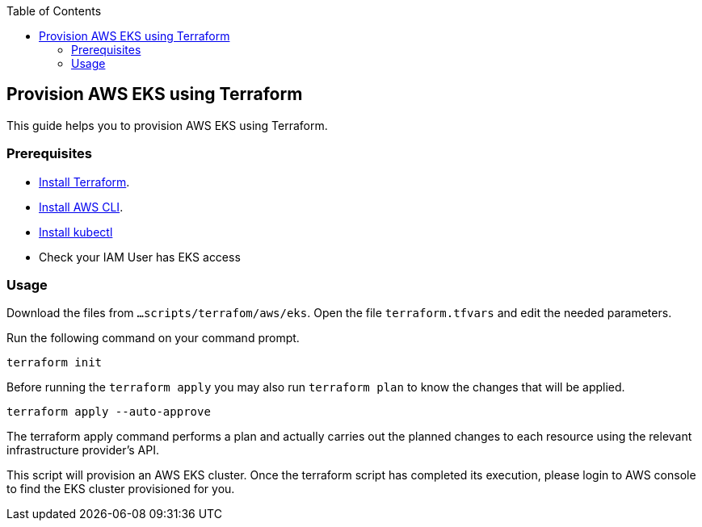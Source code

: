 :toc: macro
toc::[]
:idprefix:
:idseparator: -
== Provision AWS EKS using Terraform
This guide helps you to provision AWS EKS using Terraform.

=== Prerequisites
* https://learn.hashicorp.com/tutorials/terraform/install-cli?in=terraform/aws-get-started[Install Terraform].
* https://docs.aws.amazon.com/cli/latest/userguide/getting-started-install.html[Install AWS CLI].
* https://kubernetes.io/docs/tasks/tools/[Install kubectl]
* Check your IAM User has EKS access

=== Usage

Download the files from `...scripts/terrafom/aws/eks`. Open the file `terraform.tfvars` and edit the needed parameters.

Run the following command on your command prompt.

```
terraform init 
```
Before running the `terraform apply` you may also run `terraform plan` to know the changes that will be applied.

```
terraform apply --auto-approve 
```
The terraform apply command performs a plan and actually carries out the planned changes to each resource using the relevant infrastructure provider's API. 

This script will provision an AWS EKS cluster. Once the terraform script has completed its execution, please login to AWS console to find the EKS cluster provisioned for you.
